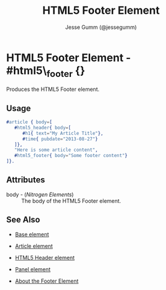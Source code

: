 # vim: sw=3 ts=3 ft=org et

#+TITLE: HTML5 Footer Element
#+STYLE: <LINK href='../stylesheet.css' rel='stylesheet' type='text/css' />
#+AUTHOR: Jesse Gumm (@jessegumm)
#+OPTIONS:   H:2 num:1 toc:1 \n:nil @:t ::t |:t ^:t -:t f:t *:t <:t
#+EMAIL: 
#+TEXT: [[http://nitrogenproject.com][Home]] | [[file:../index.org][Getting Started]] | [[file:../api.org][API]] | [[file:../elements.org][*Elements*]] | [[file:../actions.org][Actions]] | [[file:../validators.org][Validators]] | [[file:../handlers.org][Handlers]] | [[file:../config.org][Configuration Options]] | [[file:../plugins.org][Plugins]] | [[file:../jquery_mobile_integration.org][Mobile]] | [[file:../troubleshooting.org][Troubleshooting]] | [[file:../about.org][About]]

* HTML5 Footer Element - #html5\_footer {}

  Produces the HTML5 Footer element.

** Usage

#+BEGIN_SRC erlang
   #article { body=[
      #html5_header{ body=[
         #h1{ text="My Article Title"},
         #time{ pubdate="2013-08-27"}
      ]},
      "Here is some article content",
      #html5_footer{ body="Some footer content"}
   ]}.
#+END_SRC

** Attributes

   + body - (/Nitrogen Elements/) :: The body of the HTML5 Footer element.

** See Also

   + [[./base.html][Base element]]

   + [[./article.org][Article element]]
   
   + [[./html5_header.org][HTML5 Header element]]

   + [[./panel.org][Panel element]]

   + [[http://html5doctor.com/the-footer-element/][About the Footer Element]]
